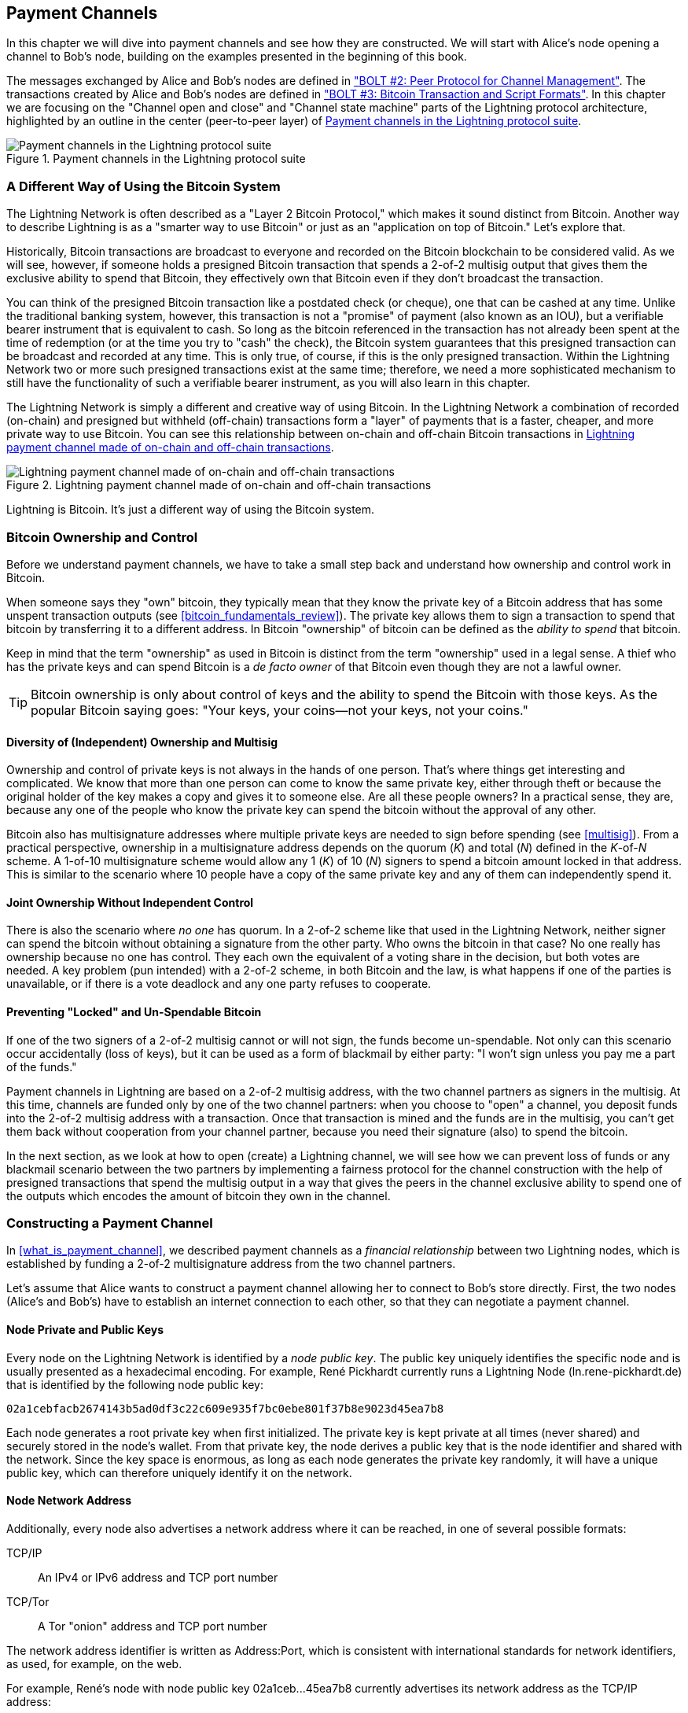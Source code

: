 [[payment_channels]]
== Payment Channels

((("payment channel", id="ix_07_payment_channels-asciidoc0", range="startofrange")))In this chapter we will dive into payment channels and see how they are constructed. We will start with Alice's node opening a channel to Bob's node, building on the examples presented in the beginning of this book.

The messages exchanged by Alice and Bob's nodes are defined in https://github.com/lightningnetwork/lightning-rfc/blob/master/02-peer-protocol.md["BOLT #2: Peer Protocol for Channel Management"]. The transactions created by Alice and Bob's nodes are defined in https://github.com/lightningnetwork/lightning-rfc/blob/master/03-transactions.md["BOLT #3: Bitcoin Transaction and Script Formats"]. In this chapter we are focusing on the "Channel open and close" and "Channel state machine" parts of the Lightning protocol architecture, highlighted by an outline in the center (peer-to-peer layer) of <<LN_protocol_channel_highlight>>. 

[[LN_protocol_channel_highlight]]
.Payment channels in the Lightning protocol suite
image::images/mtln_0701.png["Payment channels in the Lightning protocol suite"]

=== A Different Way of Using the Bitcoin System

((("payment channel","Lightning Network as different way of using Bitcoin system")))The Lightning Network is often described as a "Layer 2 Bitcoin Protocol," which makes it sound distinct from Bitcoin. Another way to describe Lightning is as a "smarter way to use Bitcoin" or just as an "application on top of Bitcoin." Let's explore that. 

Historically, Bitcoin transactions are broadcast to everyone and recorded on the Bitcoin blockchain to be considered valid. As we will see, however, if someone holds a presigned Bitcoin transaction that spends a 2-of-2 multisig output that gives them the exclusive ability to spend that Bitcoin, they effectively own that Bitcoin even if they don't broadcast the transaction.

You can think of the presigned Bitcoin transaction like a postdated check (or cheque), one that can be cashed at any time. Unlike the traditional banking system, however, this transaction is not a "promise" of payment (also known as an IOU), but a verifiable bearer instrument that is equivalent to cash. So long as the bitcoin referenced in the transaction has not already been spent at the time of redemption (or at the time you try to "cash" the check), the Bitcoin system guarantees that this presigned transaction can be broadcast and recorded at any time. This is only true, of course, if this is the only presigned transaction. Within the Lightning Network two or more such presigned transactions exist at the same time; therefore, we need a more sophisticated mechanism to still have the functionality of such a verifiable bearer instrument, as you will also learn in this chapter.

The Lightning Network is simply a different and creative way of using Bitcoin. In the Lightning Network a combination of recorded (on-chain) and presigned but withheld (off-chain) transactions form a "layer" of payments that is a faster, cheaper, and more private way to use Bitcoin. You can see this relationship between on-chain and off-chain Bitcoin transactions in <<on_off_chain>>. 

[[on_off_chain]]
.Lightning payment channel made of on-chain and off-chain transactions
image::images/mtln_0702.png["Lightning payment channel made of on-chain and off-chain transactions"]

Lightning is Bitcoin. It's just a different way of using the Bitcoin system.

=== Bitcoin Ownership and Control

((("bitcoin (currency)","ownership and control in payment channels", id="ix_07_payment_channels-asciidoc1", range="startofrange")))((("payment channel","bitcoin ownership and control", id="ix_07_payment_channels-asciidoc2", range="startofrange")))Before we understand payment channels, we have to take a small step back and understand how ownership and control work in Bitcoin.

((("private keys","Bitcoin ownership and")))When someone says they "own" bitcoin, they typically mean that they know the private key of a Bitcoin address that has some unspent transaction outputs (see <<bitcoin_fundamentals_review>>). The private key allows them to sign a transaction to spend that bitcoin by transferring it to a different address. In Bitcoin "ownership" of bitcoin can be defined as the _ability to spend_ that bitcoin.

Keep in mind that the term "ownership" as used in Bitcoin is distinct from the term "ownership" used in a legal sense. A thief who has the private keys and can spend Bitcoin is a _de facto owner_ of that Bitcoin even though they are not a lawful owner.

[TIP]
====
Bitcoin ownership is only about control of keys and the ability to spend the Bitcoin with those keys. As the popular Bitcoin saying goes: "Your keys, your coins—not your keys, not your coins."
====

==== Diversity of (Independent) Ownership and Multisig

((("bitcoin (currency)","diversity of independent ownership and multisig")))Ownership and control of private keys is not always in the hands of one person. That's where things get interesting and complicated. We know that more than one person can come to know the same private key, either through theft or because the original holder of the key makes a copy and gives it to someone else. Are all these people owners? In a practical sense, they are, because any one of the people who know the private key can spend the bitcoin without the approval of any other.

Bitcoin also has multisignature addresses where multiple private keys are needed to sign before spending (see <<multisig>>). From a practical perspective, ownership in a multisignature address depends on the quorum (_K_) and total (_N_) defined in the __K__-of-__N__ scheme. A 1-of-10 multisignature scheme would allow any 1 (_K_) of 10 (_N_) signers to spend a bitcoin amount locked in that address. This is similar to the scenario where 10 people have a copy of the same private key and any of them can independently spend it.

==== Joint Ownership Without Independent Control

((("bitcoin (currency)","joint ownership without independent control")))There is also the scenario where _no one_ has quorum. In a 2-of-2 scheme like that used in the Lightning Network, neither signer can spend the bitcoin without obtaining a signature from the other party. Who owns the bitcoin in that case? No one really has ownership because no one has control. They each own the equivalent of a voting share in the decision, but both votes are needed. A key problem (pun intended) with a 2-of-2 scheme, in both Bitcoin and the law, is what happens if one of the parties is unavailable, or if there is a vote deadlock and any one party refuses to cooperate.

==== Preventing "Locked" and Un-Spendable Bitcoin

((("bitcoin (currency)","preventing locked and un-spendable bitcoin")))If one of the two signers of a 2-of-2 multisig cannot or will not sign, the funds become un-spendable. Not only can this scenario occur accidentally (loss of keys), but it can be used as a form of blackmail by either party: "I won't sign unless you pay me a part of the funds."

Payment channels in Lightning are based on a 2-of-2 multisig address, with the two channel partners as signers in the multisig. At this time, channels are funded only by one of the two channel partners: when you choose to "open" a channel, you deposit funds into the 2-of-2 multisig address with a transaction. Once that transaction is mined and the funds are in the multisig, you can't get them back without cooperation from your channel partner, because you need their signature (also) to spend the bitcoin.

In the next section, as we look at how to open (create) a Lightning channel, we will see how we can prevent loss of funds or any blackmail scenario between the two partners by implementing a fairness protocol for the channel construction with the help of presigned transactions that spend the multisig output in a way that gives the peers in the channel exclusive ability to spend one of the outputs which encodes the amount of bitcoin they own in the channel.(((range="endofrange", startref="ix_07_payment_channels-asciidoc2")))(((range="endofrange", startref="ix_07_payment_channels-asciidoc1")))


=== Constructing a Payment Channel

((("payment channel","elements", id="ix_07_payment_channels-asciidoc3", range="startofrange")))In <<what_is_payment_channel>>, we described payment channels as a _financial relationship_ between two Lightning nodes, which is established by funding a 2-of-2 multisignature address from the two channel partners.

Let's assume that Alice wants to construct a payment channel allowing her to connect to Bob's store directly. First, the two nodes (Alice's and Bob's) have to establish an internet connection to each other, so that they can negotiate a payment channel.

==== Node Private and Public Keys

((("node public key")))((("payment channel","node private/public keys")))Every node on the Lightning Network is identified by a _node public key_. The public key uniquely identifies the specific node and is usually presented as a hexadecimal encoding. For example, René Pickhardt currently runs a Lightning Node (+ln.rene-pickhardt.de+) that is identified by the following node public key:

----
02a1cebfacb2674143b5ad0df3c22c609e935f7bc0ebe801f37b8e9023d45ea7b8
----

((("private keys","generation of")))((("root private key generation")))Each node generates a root private key when first initialized. The private key is kept private at all times (never shared) and securely stored in the node's wallet. From that private key, the node derives a public key that is the node identifier and shared with the network. Since the key space is enormous, as long as each node generates the private key randomly, it will have a unique public key, which can therefore uniquely identify it on the network.

==== Node Network Address

((("payment channel","node network address")))Additionally, every node also advertises a network address where it can be reached, in one of several possible formats:

TCP/IP:: An IPv4 or IPv6 address and TCP port number

TCP/Tor:: A Tor "onion" address and TCP port number

The network address identifier is written as +Address:Port+, which is consistent with international standards for network identifiers, as used, for example, on the web.

For example, René's node with node public key +02a1ceb...45ea7b8+ currently advertises its network address as the TCP/IP address:

----
172.16.235.20:9735
----

[TIP]
====
The default TCP port for the Lightning Network is 9735, but a node can choose to listen on any TCP port.
====

==== Node Identifiers

((("node identifiers")))((("payment channel","node identifiers")))Together, the node public key and network address are written in the following format, separated by an +@+ sign, as __++NodeID@Address:Port++__.

So the full identifier for René's node would be:

----
02a1cebfacb2674143b5ad0df3c22c609e935f7bc0ebe801f37b8e9023d45ea7b8@172.16.235.20:9735
----

[TIP]
====
The alias of René's node is +ln.rene-pickhardt.de+; however, this name exists just for better readability. Every node operator can announce whatever alias they want, and there is no mechanism that prevents node operators from selecting an alias that is already being used. Thus to refer to a node, one must use the __++NodeID@Address:Port++__ schema.
====

The preceding identifier is often encoded in a QR code, making it easier for users to scan if they want to connect their own node to the specific node identified by that address.

Much like Bitcoin nodes, Lightning nodes advertise their presence on the Lightning Network by "gossiping" their node public key and network address. That way, other nodes can find them and keep an inventory (database) of all the known nodes that they can connect to and exchange the messages that are defined in the Lightning P2P message protocol.

==== Connecting Nodes as Direct Peers

((("payment channel","connecting nodes as direct peers")))In order for Alice's node to connect to Bob's node, she will need Bob's node public key, or the full address containing the public key, IP or Tor address, and port. Because Bob runs a store, Bob's node address can be retrieved from an invoice or a store payment page on the web. Alice can scan a QR code that contains the address and instruct her node to connect to Bob's node.

Once Alice has connected to Bob's node, their nodes are now directly connected peers.

[TIP]
====
To open a payment channel, two nodes must first be connected as direct peers by opening a connection over the internet (or Tor).(((range="endofrange", startref="ix_07_payment_channels-asciidoc3")))
====

=== Constructing the Channel

((("Lightning Peer Protocol for Channel Management", id="ix_07_payment_channels-asciidoc4", range="startofrange")))((("payment channel","construction of", id="ix_07_payment_channels-asciidoc5", range="startofrange")))Now that Alice's and Bob's Lightning nodes are connected, they can begin the process of constructing a payment channel. In this section we will review the communications between their nodes, known as the _Lightning Peer Protocol for Channel Management_, and the cryptographic protocol that they use to build Bitcoin transactions.

[TIP]
====
We describe two different protocols in this scenario. First, there is a _message protocol_, which establishes how the Lightning nodes communicate over the internet and what messages they exchange with each other. Second, there is the _cryptographic protocol_, which establishes how the two nodes construct and sign Bitcoin transactions.
====

[[peer_protocol_channel_management]]
==== Peer Protocol for Channel Management

The Lightning Peer Protocol for Channel Management is defined in https://github.com/lightningnetwork/lightning-rfc/blob/master/02-peer-protocol.md[BOLT #2: Peer Protocol for Channel Management]. In this chapter we will be reviewing the "Channel Establishment" and "Channel Closing" sections of BOLT #2 in more detail.

==== Channel Establishment Message Flow

((("channel establishment message flow", id="ix_07_payment_channels-asciidoc6", range="startofrange")))((("payment channel","channel establishment message flow", id="ix_07_payment_channels-asciidoc7", range="startofrange")))Channel establishment is achieved by the exchange of six messages between Alice and Bob's nodes (three from each peer): +open_channel+, +accept_channel+, +funding_created+, +funding_signed+, +funding_locked+, and +funding_locked+. The six messages are shown as a time-sequence diagram in <<funding_message_flow>>. 

[[funding_message_flow]]
.The channel establishment message flow
image::images/mtln_0703.png["The channel establishment message flow"]

In <<funding_message_flow>>, Alice and Bob's nodes are represented by the vertical lines "A" and "B" on either side of the diagram. A time-sequence diagram like this shows time flowing downward, and messages flowing from one side to the other between the two communication peers. The lines are sloped down to represent the elapsed time needed to transmit each message, and the direction of the message is shown by an arrow at the end of each line.

The channel establishment involves three parts. First, the two peers communicate their capabilities and expectations, with Alice initiating a request through +open_channel+ and Bob accepting the channel request through +accept_channel+.

Second, Alice constructs the funding and refund transactions (as we will see later in this section) and sends +funding_created+ to Bob. Another name for the "refund" transaction is a "commitment" transaction, as it commits to the current distribution of balances in the channel. Bob responds by sending back the necessary signatures with +funding_signed+. This interaction is the basis for the _cryptographic protocol_ to secure the channel and prevent theft. Alice will now broadcast the funding transaction (on-chain) to establish and anchor the payment channel. The transaction will need to be confirmed on the Bitcoin blockchain.

[TIP]
====
The name of the +funding_signed+ message can be a bit confusing. This message does not contain a signature for the funding transaction, but rather it contains Bob's signature for the refund transaction that allows Alice to claim her bitcoin back from the multisig.
====

Once the transaction has sufficient confirmations (as defined by the `minimum_depth` field in the `accept_channel` message), Alice and Bob exchange +funding_locked+ messages, and the channel enters normal operating mode.

===== The open_channel message

((("channel establishment message flow","open_channel message")))((("open_channel message")))Alice's node requests a payment channel with Bob's node by sending an +open_channel+ message. The message contains information about Alice's _expectations_ for the channel setup, which Bob may accept or decline.

The structure of the +open_channel+ message (taken from BOLT #2) is shown in <<open_channel_message>>.

[[open_channel_message]]
.The `open_channel` message
====
----
[chain_hash:chain_hash]
[32*byte:temporary_channel_id]
[u64:funding_satoshis]
[u64:push_msat]
[u64:dust_limit_satoshis]
[u64:max_htlc_value_in_flight_msat]
[u64:channel_reserve_satoshis]
[u64:htlc_minimum_msat]
[u32:feerate_per_kw]
[u16:to_self_delay]
[u16:max_accepted_htlcs]
[point:funding_pubkey]
[point:revocation_basepoint]
[point:payment_basepoint]
[point:delayed_payment_basepoint]
[point:htlc_basepoint]
[point:first_per_commitment_point]
[byte:channel_flags]
[open_channel_tlvs:tlvs]
----
====

The fields contained in this message specify the channel parameters that Alice wants, as well as various configuration settings from Alice's nodes that reflect the security expectations for the operation of the channel.

Some of the channel construction parameters are listed here:

+chain_hash+:: This identifies which blockchain (e.g., Bitcoin mainnet) will be used for this channel. It is usually the hash of the genesis block of that blockchain.

+funding_satoshis+:: The amount Alice will use to fund the channel, which is the total channel capacity.

+channel_reserve_satoshis+:: The minimum balance, in satoshis, that is reserved on each side of a channel. We will come back to this when we talk about penalties.

+push_msat+:: An optional amount that Alice will immediately "push" to Bob as a payment upon channel funding. _Setting this value to anything but 0 means effectively gifting money to your channel partner and should be used with caution._

+to_self_delay+:: A very important security parameter for the protocol. The value in the `open_channel` message is used in the responder's commitment transaction, and the `accept_channel` in the initiator's. This asymmetry exists to allow each side to express how long the other side needs to wait to unilaterally claim the funds in a commitment transaction. If Bob at any time unilaterally closes the channel against the will of Alice, he commits to not accessing his own funds for the delay defined here. The higher this value, the more security Alice has, but the longer Bob might have his funds locked.

+funding_pubkey+:: The public key that Alice will contribute to the 2-of-2 multisig that anchors this channel.

+X_basepoint+:: Master keys, used to derive child keys for various parts of the commitment, revocation, routed payment (HTLCs), and closing transactions. These will be used and explained in subsequent chapters.

[TIP]
====
If you want to understand the other fields and Lightning peer protocol messages that we do not discuss in this book, we suggest you look them up in the BOLT specifications. These messages and fields are important, but cannot be covered in enough detail in the scope of this book. We want you to understand the fundamental principles well enough that you can fill in the details by reading the actual protocol specification (BOLTs).
====

===== The accept_channel message

((("accept_channel message")))((("channel establishment message flow","accept_channel message")))In response to Alice's +open_channel+ message, Bob sends back the +accept_channel+ message shown in <<accept_channel_message>>.

[[accept_channel_message]]
.The `accept_channel` message
====
----
[32*byte:temporary_channel_id]
[u64:dust_limit_satoshis]
[u64:max_htlc_value_in_flight_msat]
[u64:channel_reserve_satoshis]
[u64:htlc_minimum_msat]
[u32:minimum_depth]
[u16:to_self_delay]
[u16:max_accepted_htlcs]
[point:funding_pubkey]
[point:revocation_basepoint]
[point:payment_basepoint]
[point:delayed_payment_basepoint]
[point:htlc_basepoint]
[point:first_per_commitment_point]
[accept_channel_tlvs:tlvs]
----
====

As you can see, this is similar to the +open_channel+ message and contains Bob's node expectations and configuration values.

The two most important fields in +accept_channel+ that Alice will use to construct the payment channel are:

+funding_pubkey+:: The public key Bob's node contributes for the 2-of-2 multisig address that anchors the channel.

+minimum_depth+:: The number of confirmations that Bob's node expects for the funding transaction before it considers the channel "open" and ready to use.(((range="endofrange", startref="ix_07_payment_channels-asciidoc7")))(((range="endofrange", startref="ix_07_payment_channels-asciidoc6")))

==== The Funding Transaction

((("funding transaction")))((("payment channel","funding transaction")))Once Alice's node receives Bob's +accept_channel+ message, it has the information necessary to construct the _funding transaction_ that anchors the channel to the Bitcoin blockchain. As we discussed in earlier chapters, a Lightning payment channel is anchored by a 2-of-2 multisignature address. First, we need to generate that multisignature address to allow us to construct the funding transaction (and the refund transaction as described subsequently).

==== Generating a Multisignature Address

((("multisignature addresses")))((("payment channel","multisignature addresses")))The funding transaction sends some amount of bitcoin (+funding_satoshis+ from the +open_channel+ message) to a 2-of-2 multisignature output that is constructed from Alice and Bob's +funding_pubkey+ public keys.

Alice's node constructs a multisignature script as shown here:


[[A_B_multisig]]
.A 2-of-2 multisig script with Alice and Bob's funding_pubkey values
----
2 <_`Alice_funding_pubkey`_> <_`Bob_funding_pubkey`_> 2 CHECKMULTISIG
----

Note that, in practice, the funding keys are deterministically _sorted_ (using lexicographical order of the serialized compressed form of the public keys) before being placed in the witness script. By agreeing to this sorted order ahead of time, we ensure that both parties will construct an identical funding transaction output, which is signed by the exchanged commitment transaction signature.


This script is encoded as a Pay-to-Witness-Script-Hash (P2WSH) Bitcoin address, which looks something like this:

----
bc1q89ju02heg32yrqdrnqghe6132wek25p6sv6e564znvrvez7tq5zqt4dn02
----
==== Constructing the Funding Transaction

((("payment channel","constructing the funding transaction")))Alice's node can now construct a funding transaction, sending the amount agreed on with Bob (`funding_satoshis`) to the 2-of-2 multisig address. Let's assume that funding_satoshis was 140,000 and Alice is spending a 200,000 satoshi output and creating 60,000 satoshi change. The transaction will look something like Figure 7-4. 

[[A_B_funding_Tx]]
.Alice constructs the funding transaction
image::images/mtln_0704.png["Alice constructs the funding transaction"]

Alice _does not broadcast_ this transaction because doing so would put her 140,000 satoshi at risk. Once spent to the 2-of-2 multisig, there is no way for Alice to recover her money without Bob's signature.

.Dual-Funded Payment Channels
****
((("dual-funded payment channels")))((("payment channel","dual-funded")))In the current implementation of Lightning, channels are funded only by the node initiating the channel (Alice in our example). Dual-funded channels have been proposed, but not yet implemented. In a dual-funded channel, both Alice and Bob would contribute inputs to the funding transaction. Dual-funded channels require a slightly more complicated message flow and cryptographic protocol, so they have not been implemented yet but are planned for a future update to the Lightning BOLTs. The `c-lightning` implementation includes an experimental version of a variant on dual-funded channels.
****

==== Holding Signed Transactions Without Broadcasting

((("payment channel","holding signed transactions without broadcasting")))An important Bitcoin feature that makes Lightning possible is the ability to construct and sign transactions, but not broadcast them. The transaction is _valid_ in every way, but until it is broadcast and confirmed on the Bitcoin blockchain it is not recognized and its outputs are not spendable because they have not been created on the blockchain. We will use this capability many times in the Lightning Network, and Alice's node uses the capability when constructing the funding transaction: holding it and not broadcasting it yet.

==== Refund Before Funding

((("payment channel","refund before funding")))To prevent loss of funds, Alice cannot put her bitcoin into a 2-of-2 until she has a way to get a refund if things go wrong. Essentially, she must plan the "exit" from the channel before she enters into this arrangement.

Consider the legal construct of a prenuptial agreement, also known as a "prenup." When two people enter into a marriage their money is bound together by law (depending on jurisdiction). Prior to entering into the marriage, they can sign an agreement that specifies how to separate their assets if they dissolve their marriage through divorce.

We can create a similar agreement in Bitcoin. For example, we can create a refund transaction, which functions like a prenup, allowing the parties decide how the funds in their channel will be divided before their funds are actually locked into the multisignature funding address.

==== Constructing the Presigned Refund Transaction

((("payment channel","constructing the presigned refund transaction")))((("refund transactions")))Alice will construct the refund transaction immediately after constructing (but not broadcasting) the funding transaction. The refund transaction spends the 2-of-2 multisig back to Alice's wallet. ((("commitment transactions","refund transactions and")))We call this refund transaction a _commitment transaction_ because it commits both channel partners to distributing the channel balance fairly. Since Alice funded the channel on her own, she gets the entire balance, and both Alice and Bob commit to refunding Alice  with this transaction.

In practice, it is a bit more complicated as we will see in subsequent chapters, but for now let's keep things simple and assume it looks like Figure 7-5. 

[[A_B_fund_refund_Tx]]
.Alice also constructs the refund transaction
image::images/mtln_0705.png["Alice also constructs the refund transaction"]

Later in this chapter we will see how more commitment transactions can be made to distribute the balance of the channel in different amounts.

==== Chaining Transactions Without Broadcasting

((("payment channel","chaining transactions without broadcasting")))So now, Alice has constructed the two transactions shown in <<A_B_fund_refund_Tx>>. But you might be wondering how this is possible.  Alice hasn't broadcast the funding transaction to the Bitcoin blockchain. As far as everyone on the network is concerned, that transaction doesn't exist. The refund transaction is constructed so as to _spend_ one of the outputs of the funding transaction, even though that output doesn't exist yet either. How can you spend an output that hasn't been confirmed on the Bitcoin blockchain?

The refund transaction is not yet a valid transaction. For it to become a valid transaction two things must happen:

* The funding transaction must be broadcast to the Bitcoin network. (To ensure the security of the Lightning Network, we will also require it to be confirmed by the Bitcoin blockchain, though this is not strictly necessary to chain transactions.)
* The refund transaction's input needs Alice's and Bob's signatures. 

But even though these two things haven't happened, and even though Alice's node hasn't broadcast the funding transaction, she can still construct the refund transaction. She can do so because she can calculate the funding transaction's hash and reference it as an input in the refund transaction.

Notice how Alice has calculated +6da3c2...387710+ as the funding transaction hash? If and when the funding transaction is broadcast, that hash will be recorded as the transaction ID of the funding transaction. Therefore, the `0` output of the funding transaction (the 2-of-2 address output) will then be referenced as output ID +6da3c2...387710:0+. The refund transaction can be constructed to spend that funding transaction output even though it doesn't exist yet, because Alice knows what its identifier will be once confirmed.

This means that Alice can create a chained transaction by referencing an output that doesn't yet exist, knowing that the reference will be valid if the funding transaction is confirmed, making the refund transaction valid too. As we will see in the next section, this "trick" of chaining transactions before they are broadcast requires a very important feature of Bitcoin that was introduced in August of 2017: _Segregated Witness_.

==== Solving Malleability (Segregated Witness)

((("payment channel","Transaction Malleability and Segregated Witness", id="ix_07_payment_channels-asciidoc8", range="startofrange")))((("Segregated Witness (SegWit) protocol", id="ix_07_payment_channels-asciidoc9", range="startofrange")))((("Transaction Malleability", id="ix_07_payment_channels-asciidoc10", range="startofrange")))Alice has to depend on the transaction ID of the funding transaction being known before confirmation. But before the introduction of  Segregated Witness (SegWit) in August 2017, this was not sufficient to protect Alice. Because of the way transactions were constructed with the signatures (witnesses) included in the transaction ID, it was possible for a third party (e.g., Bob) to broadcast an alternative version of a transaction with a _malleated_ (modified) transaction ID. This is known as _transaction malleability_, and prior to SegWit, this problem made it difficult to implement indefinite lifetime payment channels securely.

If Bob could modify Alice's funding transaction before it was confirmed, and produce a replica that had a different transaction ID, Bob could make Alice's refund transaction invalid and hijack her bitcoin. Alice would be at Bob's mercy to get a signature to release her funds and could easily be blackmailed. Bob couldn't steal the funds, but he could prevent Alice from getting them back.

The introduction of SegWit made unconfirmed transaction IDs immutable from the point of view of third parties, meaning that Alice could be sure that the transaction ID of the funding transaction would not change. As a result, Alice can be confident that if she gets Bob's signature on the refund transaction, she has a way to recover her money. She now has a way to implement the Bitcoin equivalent of a "prenup" before locking her funds into the multisig.

[TIP]
====
You might have wondered how Bob would be able to alter (malleate) a transaction created and signed by Alice. Bob certainly does not have Alice's private keys. However ECDSA signatures for a message are not unique. Knowing a signature (which is included in a valid transaction) allows one to produce many different-looking signatures that are still valid. Before SegWit removed signatures from the transaction digest algorithm, Bob could replace the signature with an equivalent valid signature that produced a different transaction ID, breaking the chain between the funding transaction and the refund transaction.
====

===== The funding_created message

((("funding_created message")))((("Segregated Witness (SegWit) protocol","funding_created message and")))Now that Alice has constructed the necessary transactions, the channel construction message flow continues. Alice transmits the +funding_created+ message to Bob. You can see the contents of this message here:

[[funding_created_message]]
.The funding_created message
----
[32*byte:temporary_channel_id]
[sha256:funding_txid]
[u16:funding_output_index]
[signature:signature]
----

With this message, Alice gives Bob the important information about the funding transaction that anchors the payment channel:

+funding_txid+:: This is the transaction ID (TxID) of the funding transaction, and is used to create the channel ID once the channel is established.

+funding_output_index+:: This is the output index, so Bob knows which output of the transaction (e.g., output `0`) is the 2-of-2 multisig output funded by Alice. This is also used to form the channel ID.

Finally, Alice also sends the +signature+ corresponding to Alice's `funding_pubkey` and used to spend from the 2-of-2 multisig. This is needed by Bob because he will also need to create his own version of a commitment transaction. That commitment transaction needs a signature from Alice, which she provides to him. Note that the commitment transactions of Alice and Bob look slightly different, thus the signatures will be different. Knowing what the commitment transaction of the other party looks like is crucial and part of the protocol to provide the valid signature.

[TIP]
====
In the Lightning protocol we often see nodes sending signatures instead of entire signed transactions. That's because either side can reconstruct the same transaction and therefore only the signature is needed to make it valid. Sending only the signature and not the entire transaction saves a lot of network bandwidth.
====


===== The funding_signed message

((("funding_signed message")))((("Segregated Witness (SegWit) protocol","funding_signed message and")))After receiving the +funding_created+ message from Alice, Bob now  knows the funding transaction ID and output index. The channel ID is made by a bitwise "exclusive or" (XOR) of the funding transaction ID and output index:

----
channel_id = funding_txid XOR funding_output_index
----

More precisely, a `channel_id`, which is the 32-byte representation of a funding UTXO, is generated by XORing the lower 2 bytes of the funding TxID with the index of the funding output.

Bob will also need to send Alice his signature for the refund transaction, based on Bob's `funding_pubkey` that formed the 2-of-2 multisig. Although Bob already has his local refund transaction, this will allow Alice to complete the refund transaction with all necessary signatures and be sure her money is refundable in case something goes wrong.

Bob constructs a +funding_signed+ message and sends it to Alice. Here we see the contents of this message:(((range="endofrange", startref="ix_07_payment_channels-asciidoc10")))(((range="endofrange", startref="ix_07_payment_channels-asciidoc9")))(((range="endofrange", startref="ix_07_payment_channels-asciidoc8")))

[[funding_signed_message]]
.The funding_signed message
----

[channel_id:channel_id]
[signature:signature]

----

==== Broadcasting the Funding Transaction

((("payment channel","broadcasting the funding transaction")))Upon receiving the +funding_signed+ message from Bob, Alice now has both signatures needed to sign the refund transaction. Her "exit plan" is now secure, and therefore she can broadcast the funding transaction without fear of having her funds locked. If anything goes wrong, Alice can simply broadcast the refund transaction and get her money back, without any further help from Bob.

Alice now sends the funding transaction to the Bitcoin network so that it can be mined into the blockchain. Both Alice and Bob will be watching for this transaction and waiting for +minimum_depth+ confirmations (e.g., six confirmations) on the Bitcoin blockchain.

[TIP]
====
Of course Alice will use the Bitcoin Protocol to verify that the signature that Bob sent her is indeed valid. This step is very crucial. If for some reason Bob was sending wrongful data to Alice, her "exit plan" would be sabotaged.
====

===== The funding_locked message

((("funding_locked message")))As soon as the funding transaction has reached the required number of confirmations, both Alice and Bob send the +funding_locked+ message to each other and the channel is ready for use.(((range="endofrange", startref="ix_07_payment_channels-asciidoc5")))(((range="endofrange", startref="ix_07_payment_channels-asciidoc4")))

=== Sending Payments Across the Channel

((("payment channel","sending payments across", id="ix_07_payment_channels-asciidoc11", range="startofrange")))The channel has been set up, but in its initial state, all the capacity (140,000 satoshis) is on Alice's side. This means that Alice can send payments to Bob across the channel, but Bob has no funds to send to Alice yet.

In the next few sections we will show how payments are made across the payment channel and how the _channel state_ is updated.

Let's assume that Alice wants to send 70,000 satoshis to Bob to pay her bill at Bob's coffee shop.

==== Splitting the Balance

((("payment channel","splitting the payment balance")))In principle, sending a payment from Alice to Bob is simply a matter of redistributing the balance of the channel. Before the payment is sent, Alice has 140,000 satoshis and Bob has none. After the 70,000 satoshi payment is sent, Alice has 70,000 satoshis and Bob has 70,000 satoshis.

((("commitment transactions","splitting balances with")))Therefore, all Alice and Bob have to do is create and sign a transaction that spends the 2-of-2 multisig to two outputs paying Alice and Bob their corresponding balances. We call this updated transaction a _commitment transaction_.

Alice and Bob operate the payment channel by _advancing the channel state_ through a series of commitments. Each commitment updates the balances to reflect payments that have flowed across the channel. Both Alice and Bob can initiate a new commitment to update the channel.

In <<competing_commitments_1>> we see several commitment transactions. 

[[competing_commitments_1]]
.Multiple commitment transactions
image::images/mtln_0706.png[Multiple commitment transactions]

The first commitment transaction shown in <<competing_commitments_1>> is the refund transaction that Alice constructed before funding the channel. In the diagram, this is Commitment #0. After Alice pays Bob 70,000 satoshis, the new commitment transaction (Commitment #1) has two outputs paying Alice and Bob their respective balances. We have included two subsequent commitment transactions (Commitment #2 and Commitment #3) which represent Alice paying Bob an additional 10,000 satoshis and then 20,000 satoshis, respectively.

Each signed and valid commitment transaction can be used by either channel partner at any time to close the channel by broadcasting it to the Bitcoin network. Since they both have the most recent commitment transaction and can use it at any time, they can also just hold it and not broadcast it. It's their guarantee of a fair exit from the channel.

==== Competing Commitments

((("commitment transactions","completing commitments")))((("payment channel","completing commitments")))You may be wondering how it is possible for Alice and Bob to have multiple commitment transactions, all of them attempting to spend the same 2-of-2 output from the funding transaction. Aren't these commitment transactions conflicting? ((("double-spending")))Isn't this a "double-spend" that the Bitcoin system is meant to prevent?

It is indeed! In fact, we rely on Bitcoin's ability to _prevent_ a double-spend to make Lightning work. No matter how many commitment transactions Alice and Bob construct and sign, only one of them can actually get confirmed.

As long as Alice and Bob hold these transactions and don't broadcast them, the funding output is unspent. But if a commitment transaction is broadcast and confirmed, it will spend the funding output. If Alice or Bob attempts to broadcast more than one commitment transaction, only one of them will be confirmed and the others will be rejected as attempted (and failed) double-spends.

If more than one commitment transaction is broadcast, there are many factors that will determine which one gets confirmed first: the amount of fees included, the speed of propagation of these competing transactions, network topology, etc. Essentially it becomes a race without a predictable outcome. That doesn't sound very secure. It sounds like someone could cheat.

==== Cheating with Old Commitment Transactions

((("cheating","with old transactions")))((("commitment transactions","cheating with old transactions")))((("payment channel","cheating with old commitment transactions")))Let's look more carefully at the commitment transactions in <<competing_commitments_1>>. All four commitment transactions are signed and valid. But only the last one accurately reflects the most recent channel balances. In this particular scenario, Alice has an opportunity to cheat by broadcasting an older commitment and getting it confirmed on the Bitcoin blockchain. Let's say Alice transmits Commitment #0 and gets it confirmed: she will effectively close the channel and take all 140,000 satoshis herself. In fact, in this particular example any commitment but Commitment #3 improves Alice's position and allows her to "cancel" at least part of the payments reflected in the channel.

In the next section we will see how the Lightning Network resolves this problem—preventing older commitment transactions from being used by the channel partners by a mechanism of revocation and penalties. There are other ways to prevent the transmission of older commitment transactions, such as eltoo channels, but they require an upgrade to Bitcoin called input rebinding (see <<bitcoin_prot_17>>).

==== Revoking Old Commitment Transactions

((("commitment transactions","revoking old transactions")))((("payment channel","revoking old commitment transactions")))Bitcoin transactions do not expire and cannot be "canceled." Neither can they be stopped or censored once they have been broadcast. So how do we "revoke" a transaction that another person holds that has already been signed?

The solution used in Lightning is another example of a fairness protocol. ((("penalty mechanisms")))Instead of trying to control the ability to broadcast a transaction, there is a built-in _penalty mechanism_ that ensures it is not in the best interest of a would-be cheater to transmit an old commitment transaction. They can always broadcast it, but they will most likely lose money if they do so.

[TIP]
====
The word "revoke" is a misnomer because it implies that older commitments are somehow made invalid and cannot be broadcast and confirmed. But this is not the case, since valid Bitcoin transactions cannot be revoked. Instead, the Lightning protocol uses a penalty mechanism to punish the channel partner who broadcasts an old commitment.
====

There are three elements that make up the Lightning protocol's revocation and penalty mechanism:

Asymmetric commitment transactions:: Alice's commitment transactions are slightly different from those held by Bob.

Delayed spending:: The payment to the party holding the commitment transaction is delayed (timelocked), whereas the payment to the other party can be claimed immediately.

Revocation keys:: Used to unlock a penalty option for old commitments.

Let's look at these three elements in turn.


==== Asymmetric Commitment Transactions

((("commitment transactions","asymmetric")))((("payment channel","asymmetric commitment transactions")))Alice and Bob hold slightly different commitment transactions. Let's look specifically at Commitment #2 from <<competing_commitments_1>>, in more detail in Figure 7-7. 

[[commitment_2]]
.Commitment transaction #2
image::images/mtln_0707.png[Commitment transaction #2]

Alice and Bob hold two different variations of this transaction, as shown in <<asymmetric_1>>.

[[asymmetric_1]]
.Asymmetric commitment transactions
image::images/mtln_0708.png[Asymmetric commitment transactions]

By convention, within the Lightning protocol, we refer to the two channel partners as `self` (also known as `local`) and `remote`, depending on which side we're looking at. The outputs that pay each channel partner are called `to_local` and `to_remote`, respectively.

In <<asymmetric_1>> we see that Alice holds a transaction that pays 60,000 satoshis `to_self` (can be spent by Alice's keys), and 80,000 satoshis `to_remote` (can be spent by Bob's keys).

Bob holds the mirror image of that transaction, where the first output is 80,000 satoshis `to_self` (can be spent by Bob's keys), and 60,000 satoshis `to_remote` (can be spent by Alice's keys).

==== Delayed (Timelocked) Spending to_self

((("payment channel","delayed spending to_self")))Using asymmetric transactions allows the protocol to easily ascribe _blame_ to the cheating party. An invariant that the _broadcasting_ party must always wait ensures that the "honest" party has time to refute the claim and revoke their funds. This asymmetry is manifested in the form of differing outputs for each side: the `to_local` output is always timelocked and can't be spent immediately, whereas the `to_remote` output is not timelocked and can be spent immediately.

In the commitment transaction held by Alice, for example, the `to_local` output that pays her is timelocked for 432 blocks, whereas the `to_remote` output that pays Bob can be spent immediately (see Figure 7-9). Bob's commitment transaction for Commitment #2 is the mirror image: his own (`to_local`) output is timelocked and Alice's `to_remote` output can be spent immediately.

[[asymmetric_delayed_1]]
.Asymmetric and delayed commitment transactions
image::images/mtln_0709.png[Asymmetric and delayed commitment transactions]

That means that if Alice closes the channel by broadcasting and confirming the commitment transaction she holds, she cannot spend her balance for 432 blocks, but Bob can claim his balance immediately. If Bob closes the channel using the commitment transaction he holds, he cannot spend his output for 432 blocks while Alice can immediately spend hers.

The delay is there for one reason: to allow the _remote_ party to exercise a penalty option if an old (revoked) commitment should be broadcast by the other channel partner. Let's look at the revocation keys and penalty option next.

The delay is negotiated by Alice and Bob, during the initial channel construction message flow, as a field called +to_self_delay+. To ensure the security of the channel, the delay is scaled to the capacity of the channel—meaning a channel with more funds has longer delays in the +to_self+ outputs in commitments. Alice's node includes a desired +to_self_delay+ in the +open_channel+ message. If Bob finds this acceptable, his node includes the same value for +to_self_delay+ in the +accept_channel+ message. If they do not agree, then the channel is rejected (see <<theShutdownmessage>>).

==== Revocation Keys

((("payment channel","revocation keys")))((("revocation keys")))As we discussed previously, the word "revocation" is a bit misleading because it implies that the "revoked" transaction cannot be used.

In fact, the revoked transaction can be used, but if it is used, and it has been revoked, then one of the channel partners can take all of the channel funds by creating a penalty transaction.

The way this works is that the `to_local` output is not only timelocked, but it also has two spending conditions in the script: it can be spent by _self_ after the timelock delay _or_ it can be spent by _remote_ immediately with a revocation key for this commitment.

So, in our example, each side holds a commitment transaction that includes a revocation option in the `to_local` output, as shown in <<asymmetric_delayed_revocable_1>>.(((range="endofrange", startref="ix_07_payment_channels-asciidoc11"))) 

[[asymmetric_delayed_revocable_1]]
.Asymmetric, delayed, and revocable commitments
image::images/mtln_0710.png["Asymmetric, delayed and revocable commitments"]

[[commitment_transaction]]
=== The Commitment Transaction

((("commitment transactions", id="ix_07_payment_channels-asciidoc12", range="startofrange")))((("payment channel","commitment transaction", id="ix_07_payment_channels-asciidoc13", range="startofrange")))Now that we understand the structure of commitment transactions and why we need asymmetric, delayed, revocable commitments, let's look at the Bitcoin Script that implements this.

The first (`to_local`) output of a commitment transaction is defined in https://github.com/lightningnetwork/lightning-rfc/blob/master/03-transactions.md#to_local-output[BOLT #3: Commitment Transaction, `to_local` Output], as follows:

----
OP_IF
    # Penalty transaction
    <revocationpubkey>
OP_ELSE
    <to_self_delay>
    OP_CHECKSEQUENCEVERIFY
    OP_DROP
    <local_delayedpubkey>
OP_ENDIF
OP_CHECKSIG
----

This is a conditional script (see <<conditional_scripts>>), which means the output can be spent if _either_ of the two conditions is met. The first clause allows the output to be spent by anyone who can sign for +<revocationpubkey>+. The second clause is timelocked by +<to_self_delay>+ blocks and can only be spent after that many blocks by anyone who can sign for +<local_delayedpubkey>+. In our example, we had set the +<to_self_delay>+ timelock to 432 blocks, but this is a configurable delay that is negotiated by the two channel partners. The +to_self_delay+ timelock duration is usually chosen in proportion to the channel capacity, meaning that larger capacity channels (more funds), have longer +to_self_delay+ timelocks to protect the parties.

The first clause allows the output to be spent by anyone who can sign for +<revocationpubkey>+. A critical requirement to the security of this script is that the remote party _cannot_ unilaterally sign with the `revocationpubkey`. To see why this is important, consider the scenario in which the remote party breaches a previously revoked commitment. If they can sign with this key, then they can simply take the revocation clause _themselves_ and steal all the funds in the channel. Instead, we derive the `revocationpubkey` for _each_ state based on information from _both_ the self (local) and remote party. A clever use of symmetric and asymmetric cryptography is used to allow both sides to compute the `revocationpubkey` public key, but only allow the honest self party to compute the private key given their secret information, as detailed in <<revocation_sidebar>>.

[[revocation_sidebar]]
.Revocation and Commitment Secret Derivations
****
((("payment channel","revocation and commitment secret derivations")))Each side sends a `revocation_basepoint` during the initial channel negotiation messages as well as a `first_per_commitment_point`. The `revocation_basepoint` is static for the lifetime of the channel, while each new channel state will be based off a new `first_per_commitment_point`.

Given this information, the `revocationpubkey` for each channel state is derived via the following series of elliptic curve and hashing operations: 

----
revocationpubkey = revocation_basepoint * sha256(revocation_basepoint || per_commitment_point) + per_commitment_point * sha256(per_commitment_point || revocation_basepoint)
----

Due to the commutative property of the abelian groups that elliptic curves are defined over, once the `per_commitment_secret` (the private key for the `per_commitment_point`) is revealed by the remote party, self can derive the private key for the `revocationpubkey` with the following operation: 

----
revocation_priv = (revocationbase_priv * sha256(revocation_basepoint || per_commitment_point)) + (per_commitment_secret * sha256(per_commitment_point || revocation_basepoint)) mod N
----

To see why this works in practice, notice that we can _reorder_ (commute) and expand the public key computation of the original formula for `revocationpubkey`:
```
revocationpubkey = G*(revocationbase_priv * sha256(revocation_basepoint || per_commitment_point) + G*(per_commitment_secret * sha256(per_commitment_point || revocation_basepoint))
                 = revocation_basepoint * sha256(revocation_basepoint || per_commitment_point) + per_commitment_point * sha256(per_commitment_point || revocation_basepoint))
```

In other words, the `revocationbase_priv` can only be derived (and used to sign for the `revocationpubkey`) by the party that knows _both_ the `revocationbase_priv` _and_ the `per_commitment_secret`. This little trick is what makes the public-key-based revocation system used in the Lightning Network secure.
****


[TIP]
====
((("relative timelock")))The timelock used in the commitment transaction with +CHECKSEQUENCEVERIFY+ is a _relative timelock_. It counts elapsed blocks from the confirmation of this output. That means it will not be spendable until the +to_self_delay+ block _after_ this commitment transaction is broadcast and confirmed.
====

The second output (to_remote) output of the commitment transaction is defined in https://github.com/lightningnetwork/lightning-rfc/blob/master/03-transactions.md#to_remote-output[BOLT #3: Commitment Transaction,  `to_remote` Output], and in the simplest form is a Pay-to-Witness-Public-Key-Hash (P2WPKH) for +<remote_pubkey>+, meaning that it simply pays the owner who can sign for +<remote_pubkey>+.

Now that we've defined the commitment transactions in detail, let's see how Alice and Bob advance the state of the channel, create and sign new commitment transactions, and revoke old commitment transactions.(((range="endofrange", startref="ix_07_payment_channels-asciidoc13")))(((range="endofrange", startref="ix_07_payment_channels-asciidoc12")))

=== Advancing the Channel State

((("channel state","advancing", id="ix_07_payment_channels-asciidoc14", range="startofrange")))((("payment channel","advancing the channel state", id="ix_07_payment_channels-asciidoc15", range="startofrange")))To advance the state of the channel, Alice and Bob exchange two messages: +commitment_signed+ and +revoke_and_ack+ messages. The +commitment_signed+ message can be sent by either channel partner when they have an update to the channel state. The other channel partner then may respond with +revoke_and_ack+ to _revoke_ the old commitment and _acknowledge_ the new commitment.

In <<commitment_message_flow>> we see Alice and Bob exchanging two pairs of +commitment_signed+ and +revoke_and_ack+. The first flow shows a state update initiated by Alice (left to right +commitment_signed+), to which Bob responds (right to left +revoke_and_ack+). The second flow shows a state update initiated by Bob and responded to by Alice.

[[commitment_message_flow]]
.Commitment and revocation message flow
image::images/mtln_0711.png[Commitment and revocation message flow]

==== The commitment_signed Message

((("channel state","commitment_signed message")))((("commitment_signed message")))The structure of the +commitment_signed+ message is defined in https://github.com/lightningnetwork/lightning-rfc/blob/master/02-peer-protocol.md#committing-updates-so-far-commitment_signed[BOLT #2: Peer Protocol, `commitment_signed`], and shown here:

[[commitment_signed_message]]
.The commitment_signed message
----
[channel_id:channel_id]
[signature:signature]
[u16:num_htlcs]
[num_htlcs*signature:htlc_signature]
----

+channel_id+:: The identifier of the channel
+signature+:: The signature for the new remote commitment
+num_htlcs+:: The number of updated HTLCs in this commitment
+htlc_signature+:: The signatures for the updates

[NOTE]
====
The use of HTLCs to commit updates will be explained in detail in <<htlcs>> and in <<channel_operation>>. 
====

Alice's +commitment_signed+ message gives Bob the signature needed (Alice's part of the 2-of-2) for a new commitment transaction.

==== The revoke_and_ack Message

((("channel state","revoke_and_ack message")))((("revoke_and_ack message")))Now that Bob has a new commitment transaction, he can revoke the previous commitment by giving Alice a revocation key, and construct the new commitment with Alice's signature.

The +revoke_and_ack+ message is defined in https://github.com/lightningnetwork/lightning-rfc/blob/master/02-peer-protocol.md#completing-the-transition-to-the-updated-state-revoke_and_ack[BOLT #2: Peer Protocol, `revoke_and_ack`], and shown here:

[[revoke_and_ack_message]]
.The revoke_and_ack message
----

[channel_id:channel_id]
[32*byte:per_commitment_secret]
[point:next_per_commitment_point]

----

+channel_id+:: This is the identifier of the channel.
+per_commitment_secret+:: Used to generate a revocation key for the previous (old) commitment, effectively revoking it.
+next_per_commitment_point+:: Used to build a `revocation_pubkey` for the new commitment, so that it can later be revoked.

[[revocation]]
==== Revoking and Recommitting

((("channel state","revoking and recommitting")))Let's look at this interaction between Alice and Bob more closely.

Alice is giving Bob the means to create a new commitment. In return, Bob is revoking the old commitment to assure Alice that he won't use it. Alice can only trust the new commitment if she has the revocation key to punish Bob for publishing the old commitment. From Bob's perspective, he can safely revoke the old commitment by giving Alice the keys to penalize him, because he has a signature for a new commitment.

When Bob responds with +revoke_and_ack+, he gives Alice a +per_commitment_secret+. This secret can be used to construct the revocation signing key for the old commitment, which allows Alice to seize all channel funds by exercising a penalty.

As soon as Bob has given this secret to Alice, he _must not_ ever broadcast that old commitment. If he does, he will give Alice the opportunity to penalize him by taking the funds. Essentially, Bob is giving Alice the ability to hold him accountable for broadcasting an old commitment, and in effect he has revoked his ability to use that old commitment.

Once Alice has received the +revoke_and_ack+ from Bob, she can be sure that Bob cannot broadcast the old commitment without being penalized. She now has the keys necessary to create a penalty transaction if Bob broadcasts an old commitment.

[[revocation_secret_derivation]]
==== Cheating and Penalty in Practice

((("channel state","cheating and penalty in practice", id="ix_07_payment_channels-asciidoc16", range="startofrange")))((("cheating","monitoring for", id="ix_07_payment_channels-asciidoc17", range="startofrange")))In practice, both Alice and Bob have to monitor for cheating. They are monitoring the Bitcoin blockchain for any commitment transactions related to any of the channels they are operating. If they see a commitment transaction confirmed on-chain, they will check to see if it is the most recent commitment. If it is an "old" commitment, they must immediately construct and broadcast a penalty transaction. The penalty transaction spends _both_ the +to_local+ and +to_remote+ outputs, closing the channel and sending both balances to the cheated channel partner.

To more easily allow both sides to keep track of the commitment numbers of the passed revoke commitments, each commitment actually _encodes_ the number of the commitment within the lock time and sequence fields in a transition. Within the ((("state hints")))protocol, this special encoding is referred to as _state hints_. Assuming a party knows the current commitment number, they're able to use the state hints to easily recognize if a broadcasted commitment was a revoked one, and if so, which commitment number was breached, as that number is used to easily look up which revocation secret should be used in the revocation secret tree (shachain).

((("obfuscated state hints")))Rather than encode the state hint in plain sight, an _obfuscated_ state hint is used in its place. This obfuscation is achieved by first XORing the current commitment number with a set of random bytes generated deterministically using the funding public keys of both sides of the channel. A total of 6 bytes across the lock time and sequence (24 bits of the locktime and 24 bits of the sequence) are used to encode the state hint within the commitment transaction, so 6 random bytes are needed to use for XORing. To obtain these 6 bytes, both sides obtain the SHA-256 hash of the initiator's funding key concatenated to the responder's funding key. Before encoding the current commitment height, the integer is XORed with this state hint obfuscator, and then encoded in the lower 24 bits of the locktime, and the upper 64 bits of the sequence.

Let's review our channel between Alice and Bob and show a specific example of a penalty transaction. In <<competing_commitments_2>> we see the four commitments on Alice and Bob's channel. Alice has made three payments to Bob:

* 70,000 satoshis paid and committed to Bob with Commitment #1
* 10,000 satoshis paid and committed to Bob with Commitment #2
* 20,000 satoshis paid and committed to Bob with Commitment #3

[[competing_commitments_2]]
.Revoked and current commitments
image::images/mtln_0712.png[Revoked and current commitments]

With each commitment, Alice has revoked the previous (older) commitment. The current state of the channel and the correct balance is represented by Commitment #3. All previous commitments have been revoked, and Bob has the keys necessary to issue penalty transactions against them, in case Alice tries to broadcast one of them.

Alice might have an incentive to cheat because all the previous commitment transactions would give her a higher proportion of the channel balance than she is entitled to. Let's say for example that Alice tried to broadcast Commitment #1. That commitment transaction would pay Alice 70,000 satoshis and Bob 70,000 satoshis. If Alice was able to broadcast and spend her +to_local+ output, she would effectively be stealing 30,000 satoshis from Bob by rolling back her last two payments to Bob.

Alice decides to take a huge risk and broadcast the revoked Commitment #1, to steal 30,000 satoshis from Bob. In <<cheating_commitment>> we see Alice's old commitment that she broadcasts to the Bitcoin blockchain. 

[[cheating_commitment]]
.Alice cheating
image::images/mtln_0713.png[Alice cheating]

As you can see, Alice's old commitment has two outputs, one paying herself 70,000 satoshis (+to_local+ output) and one paying Bob 70,000 satoshis. Alice can't yet spend her 70,000 +to_local+ output because it has a 432 block (3 day) timelock. She is now hoping that Bob doesn't notice for three days.

Unfortunately for Alice, Bob's node is diligently monitoring the Bitcoin blockchain and sees an old commitment transaction broadcast and (eventually) confirmed on-chain.

Bob's node will immediately broadcast a penalty transaction. Since this old commitment was revoked by Alice, Bob has the +per_commitment_secret+ that Alice sent him. He uses that secret to construct a signature for the +revocation_pubkey+. While Alice has to wait for 432 blocks, Bob can spend _both_ outputs immediately. He can spend the +to_remote+ output with his private keys because it was meant to pay him anyway. He can also spend the output meant for Alice with a signature from the revocation key. His node broadcasts the penalty transaction shown in <<penalty_transaction>>. 

[[penalty_transaction]]
.Cheating and penalty
image::images/mtln_0714.png[Cheating and penalty]

Bob's penalty transaction pays 140,000 satoshis to his own wallet, taking the entire channel capacity. Alice has not only failed to cheat, she has lost everything in the attempt!(((range="endofrange", startref="ix_07_payment_channels-asciidoc17")))(((range="endofrange", startref="ix_07_payment_channels-asciidoc16")))

==== The Channel Reserve: Ensuring Skin in the Game

((("channel reserve")))((("channel state","channel reserve")))You may have noticed there is a special situation that needs to be dealt with. If Alice could keep spending her balance until it is zero, she would be in a position to close the channel by broadcasting an old commitment transaction without risking a penalty: either the revoked commitment transaction succeeds after the delay, or the cheater gets caught but there's no consequence because the penalty is zero. From a game theory perspective, it is free money to attempt to cheat in this situation. This is why the channel reserve is in play, so a prospective cheater always faces the risk of a penalty.(((range="endofrange", startref="ix_07_payment_channels-asciidoc15")))(((range="endofrange", startref="ix_07_payment_channels-asciidoc14")))

=== Closing the Channel (Cooperative Close)

((("payment channel","closing the channel", id="ix_07_payment_channels-asciidoc18", range="startofrange")))((("payment channel","cooperative close", id="ix_07_payment_channels-asciidoc19", range="startofrange")))So far we've looked at the commitment transactions as one possible way to close a channel, unilaterally. This type of channel closure is not ideal because it forces a timelock on the channel partner that uses it.

A better way to close a channel is a cooperative close. In a cooperative close, the two ((("closing transactions")))channel partners negotiate a final commitment transaction called the _closing transaction_ that pays each party their balance immediately to the destination wallet of their choice. Then, the partner that initiated the channel closing flow will broadcast the closing transaction.

The closing message flow is defined in https://github.com/lightningnetwork/lightning-rfc/blob/master/02-peer-protocol.md#channel-close[BOLT #2: Peer Protocol, Channel Close], and is shown in <<closing_message_flow>>. 

[[closing_message_flow]]
.The channel close message flow
image::images/mtln_0715.png[The channel close message flow]

[[theShutdownmessage]]
==== The Shutdown Message

((("closing the channel","shutdown message")))((("shutdown message")))Channel closing starts with one of the two channel partners sending the +shutdown+ message. The contents of this message are shown here:

[[shutdown_message]]
.The shutdown message
----

[channel_id:channel_id]
[u16:len]
[len*byte:scriptpubkey]

----

+channel_id+:: The channel identifier for the channel we want to close
+len+:: The length of the script of the destination wallet that this channel partner wants to receive their balance
+scriptpubkey+:: A Bitcoin script of the destination wallet, in one of the "standard" Bitcoin address formats (P2PKH, P2SH, P2WPKH, P2WSH, etc.; see the <<glossary>>)

Let's say Alice sends the +shutdown+ message to Bob to close their channel. Alice will specify a Bitcoin script that corresponds to the Bitcoin address of her wallet. She's telling Bob: let's make a closing transaction that pays my balance to this wallet. 

Bob will respond with his own +shutdown+ message indicating that he agrees to cooperatively close the channel. His +shutdown+ message includes the script for his wallet address.

Now both Alice and Bob have each other's preferred wallet address, and they can construct identical closing transactions to settle the channel balance.

==== The closing_signed Message

((("closing the channel","closing_signed message")))((("closing_signed message")))Assuming the channel has no outstanding commitments or updates and the channel partners have exchanged the +shutdown+ messages shown in the previous section, they can now finish this cooperative close.

The _funder_ of the channel (Alice in our example) starts by sending a +closing_signed+ message to Bob. This message proposes a transaction fee for the on-chain transaction, and Alice's signature (the 2-of-2 multisig) for the closing transaction. The +closing_signed+ message is shown here:

[[closing_signed_message]]
.The closing_signed message
----
[channel_id:channel_id]
[u64:fee_satoshis]
[signature:signature]
----

+channel_id+:: The channel identifier
+fee_satoshis+:: The proposed on-chain transaction fee, in satoshis
+signature+:: The sender's signature for the closing transaction

When Bob receives this, he can reply with a +closing_signed+ message of his own. If he agrees with the fee, he simply returns the same proposed fee and his own signature. If he disagrees, he must propose a different +fee_satoshis+ fee.

This negotiation may continue with back-and-forth +closing_signed+ messages until the two channel partners agree on a fee.

Once Alice receives a +closing_signed+ message with the same fee as the one she proposed in her last message, the negotiation is complete. Alice signs and broadcasts the closing transaction and the channel is closed.

==== The Cooperative Close Transaction

((("closing the channel","cooperative close transaction")))((("cooperative close transaction")))The cooperative close transaction looks similar to the last commitment transaction that Alice and Bob had agreed on. However, unlike the last commitment transaction, it does not have timelocks or penalty revocation keys in the outputs. Since both parties cooperate to produce this transaction and they won't be making any further commitments, there is no need for the asymmetric, delayed, and revocable elements in this transaction.

Typically the addresses used in this cooperative close transaction are generated freshly for each channel being closed. However, it's also possible for both sides to _lock in_ a "delivery" address to be used to send their cooperatively settled funds to. Within the TLV namespace of both the `open_channel` and `accept_channel` messages, both sides are free to specify an "up-front shutdown script." Commonly, this address is derived from keys that reside in cold storage. This practice serves to increase the security of channels: if a channel partner is somehow hacked, then the hacker isn't able to cooperatively close the channel using an address they control. Instead, the uncompromised honest channel partner will refuse to cooperate on a channel closure if the specified up-front shutdown address isn't used. This feature effectively creates a "closed loop," restricting the flow of funds out of a given channel.

Alice broadcasts a transaction shown in <<closing_transaction>> to close the channel. 

[[closing_transaction]]
.The cooperative close transaction
image::images/mtln_0716.png[The cooperative close transaction]

As soon as this closing transaction is confirmed on the Bitcoin blockchain, the channel is closed. Now, Alice and Bob can spend their outputs as they please.(((range="endofrange", startref="ix_07_payment_channels-asciidoc19")))(((range="endofrange", startref="ix_07_payment_channels-asciidoc18")))

=== Conclusion

In this section we looked at payment channels in much more detail. We examined three message flows used by Alice and Bob to negotiate funding, commitments, and closing of the channel. We also showed the structure of the funding, commitment, and closing transactions, and looked at the revocation and penalty mechanisms.

As we will see in the next few chapters, HTLCs are used even for local payments between channel partners. They are not necessary, but the protocol is much simpler if local (one channel) and routed (many channels) payments are done in the same way.

In a single payment channel, the number of payments per second is only bound by the network capacity between Alice and Bob. As long as the channel partners are able to send a few bytes of data back and forth to agree to a new channel balance, they have effectively made a payment. This is why we can achieve a much greater throughput of payments on the Lightning Network (off-chain) than the transaction throughput that can be handled by the Bitcoin blockchain (on-chain).(((range="endofrange", startref="ix_07_payment_channels-asciidoc0")))

In the next few chapters we will discuss routing, HTLCs, and their use in channel operations.
